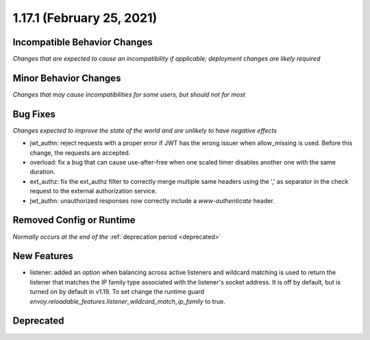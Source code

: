 1.17.1 (February 25, 2021)
==========================

Incompatible Behavior Changes
-----------------------------
*Changes that are expected to cause an incompatibility if applicable; deployment changes are likely required*

Minor Behavior Changes
----------------------
*Changes that may cause incompatibilities for some users, but should not for most*

Bug Fixes
---------
*Changes expected to improve the state of the world and are unlikely to have negative effects*

* jwt_authn: reject requests with a proper error if JWT has the wrong issuer when allow_missing is used. Before this change, the requests are accepted.
* overload: fix a bug that can cause use-after-free when one scaled timer disables another one with the same duration.
* ext_authz: fix the ext_authz filter to correctly merge multiple same headers using the ',' as separator in the check request to the external authorization service.
* jwt_authn: unauthorized responses now correctly include a `www-authenticate` header.

Removed Config or Runtime
-------------------------
*Normally occurs at the end of the* :ref:`deprecation period <deprecated>`

New Features
------------
* listener: added an option when balancing across active listeners and wildcard matching is used to return the listener that matches the IP family type associated with the listener's socket address. It is off by default, but is turned on by default in v1.19. To set change the runtime guard `envoy.reloadable_features.listener_wildcard_match_ip_family` to true.

Deprecated
----------
